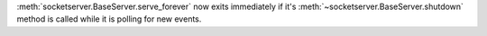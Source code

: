 :meth:`socketserver.BaseServer.serve_forever` now exits immediately if it's
:meth:`~socketserver.BaseServer.shutdown` method is called while it is
polling for new events.
